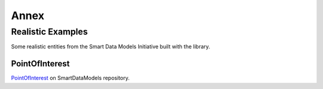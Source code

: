 Annex
=====

Realistic Examples
------------------

Some realistic entities from the Smart Data Models Initiative built with the library.

PointOfInterest
~~~~~~~~~~~~~~~

PointOfInterest_ on SmartDataModels repository.

.. code-block:: json-ld
   :caption: PointOfInterest NGSI-LD normalized example

   {
      "@context": [
         "https://uri.etsi.org/ngsi-ld/v1/ngsi-ld-core-context.jsonld"
      ],
      "id": "urn:ngsi-ld:PointOfInterest:PointOfInterest-A-Concha-123456",
      "type": "PointOfInterest",
      "name": {
         "type": "Property",
         "value": "Playa de a Concha"
      },
      "address": {
         "type": "Property",
         "value": {
            "addressLocality": "Vilagarcía de Arousa",
            "addressCountry": "ES"
         }
      },
      "category": {
         "type": "Property",
         "value": [
            113
         ]
      },
      "description": {
         "type": "Property",
         "value": "La Playa de A Concha se presenta como una continuacion de la Playa de Compostela, una de las mas frecuentadas de Vilagarcia."
      },
      "location": {
         "type": "GeoProperty",
         "value": {
            "type": "Point",
            "coordinates": [
            -8.76846,
            42.602145
            ]
         }
      },
      "source": {
         "type": "Property",
         "value": "http://www.tourspain.es"
      },
      "refSeeAlso": {
         "type": "Property",
         "value": [
            "urn:ngsi-ld:SeeAlso:Beach-A-Concha-123456"
         ]
      }
   }

.. code-block::
   :caption: PointOfInterest code snippet

   from ngsildclient import Entity, PostalAddressBuilder

   poi = Entity("PointOfInterest", "PointOfInterest-A-Concha-123456")
   poi.prop("name", "Playa de a Concha")
   poi.addr(PostalAddressBuilder().country("ES").locality("Vilagarcía de Arousa").build())
   poi.prop("category", [113])
   poi.prop("description", "La Playa de A Concha se presenta como una continuacion de la Playa de Compostela, una de las mas frecuentadas de Vilagarcia."
   poi.loc((42.60214472222222, -8.768460000000001))
   poi.prop("source", "http://www.tourspain.es")
   poi.prop("refSeeAlso", ["urn:ngsi-ld:SeeAlso:Beach-A-Concha-123456"])

.. _PointOfInterest: https://github.com/smart-data-models/dataModel.PointOfInterest
